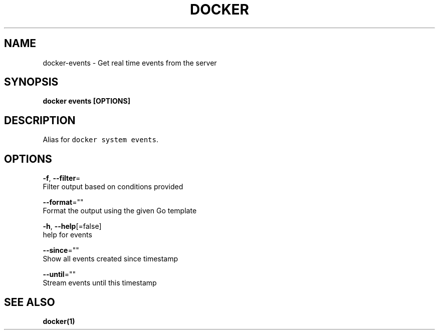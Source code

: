 .TH "DOCKER" "1" "Aug 2018" "Docker Community" "" 
.nh
.ad l


.SH NAME
.PP
docker\-events \- Get real time events from the server


.SH SYNOPSIS
.PP
\fBdocker events [OPTIONS]\fP


.SH DESCRIPTION
.PP
Alias for \fB\fCdocker system events\fR\&.


.SH OPTIONS
.PP
\fB\-f\fP, \fB\-\-filter\fP=
    Filter output based on conditions provided

.PP
\fB\-\-format\fP=""
    Format the output using the given Go template

.PP
\fB\-h\fP, \fB\-\-help\fP[=false]
    help for events

.PP
\fB\-\-since\fP=""
    Show all events created since timestamp

.PP
\fB\-\-until\fP=""
    Stream events until this timestamp


.SH SEE ALSO
.PP
\fBdocker(1)\fP
